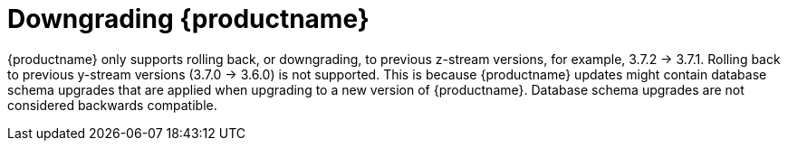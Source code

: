 :_content-type: CONCEPT

[id="downgrade-quay-deployment"]
= Downgrading {productname}

{productname} only supports rolling back, or downgrading, to previous z-stream versions, for example, 3.7.2 -> 3.7.1.  Rolling back to previous y-stream versions (3.7.0 -> 3.6.0) is not supported. This is because {productname} updates might contain database schema upgrades that are applied when upgrading to a new version of {productname}. Database schema upgrades are not considered backwards compatible.  

